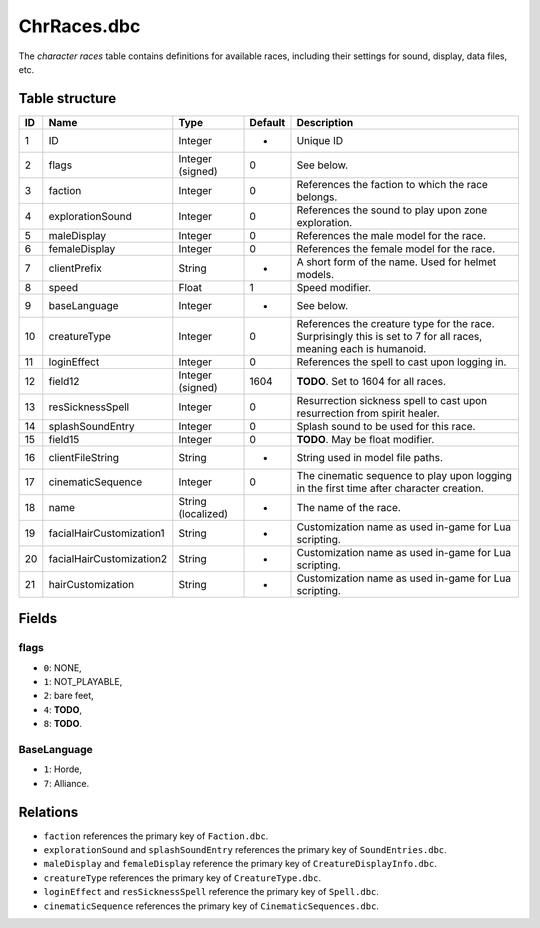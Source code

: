 .. _file-formats-dbc-chrraces:

============
ChrRaces.dbc
============

The *character races* table contains definitions for available races,
including their settings for sound, display, data files, etc.

Table structure
---------------

+------+----------------------------+----------------------+-----------+---------------------------------------------------------------------------------------------------------------------+
| ID   | Name                       | Type                 | Default   | Description                                                                                                         |
+======+============================+======================+===========+=====================================================================================================================+
| 1    | ID                         | Integer              | -         | Unique ID                                                                                                           |
+------+----------------------------+----------------------+-----------+---------------------------------------------------------------------------------------------------------------------+
| 2    | flags                      | Integer (signed)     | 0         | See below.                                                                                                          |
+------+----------------------------+----------------------+-----------+---------------------------------------------------------------------------------------------------------------------+
| 3    | faction                    | Integer              | 0         | References the faction to which the race belongs.                                                                   |
+------+----------------------------+----------------------+-----------+---------------------------------------------------------------------------------------------------------------------+
| 4    | explorationSound           | Integer              | 0         | References the sound to play upon zone exploration.                                                                 |
+------+----------------------------+----------------------+-----------+---------------------------------------------------------------------------------------------------------------------+
| 5    | maleDisplay                | Integer              | 0         | References the male model for the race.                                                                             |
+------+----------------------------+----------------------+-----------+---------------------------------------------------------------------------------------------------------------------+
| 6    | femaleDisplay              | Integer              | 0         | References the female model for the race.                                                                           |
+------+----------------------------+----------------------+-----------+---------------------------------------------------------------------------------------------------------------------+
| 7    | clientPrefix               | String               | -         | A short form of the name. Used for helmet models.                                                                   |
+------+----------------------------+----------------------+-----------+---------------------------------------------------------------------------------------------------------------------+
| 8    | speed                      | Float                | 1         | Speed modifier.                                                                                                     |
+------+----------------------------+----------------------+-----------+---------------------------------------------------------------------------------------------------------------------+
| 9    | baseLanguage               | Integer              | -         | See below.                                                                                                          |
+------+----------------------------+----------------------+-----------+---------------------------------------------------------------------------------------------------------------------+
| 10   | creatureType               | Integer              | 0         | References the creature type for the race. Surprisingly this is set to 7 for all races, meaning each is humanoid.   |
+------+----------------------------+----------------------+-----------+---------------------------------------------------------------------------------------------------------------------+
| 11   | loginEffect                | Integer              | 0         | References the spell to cast upon logging in.                                                                       |
+------+----------------------------+----------------------+-----------+---------------------------------------------------------------------------------------------------------------------+
| 12   | field12                    | Integer (signed)     | 1604      | **TODO**. Set to 1604 for all races.                                                                                |
+------+----------------------------+----------------------+-----------+---------------------------------------------------------------------------------------------------------------------+
| 13   | resSicknessSpell           | Integer              | 0         | Resurrection sickness spell to cast upon resurrection from spirit healer.                                           |
+------+----------------------------+----------------------+-----------+---------------------------------------------------------------------------------------------------------------------+
| 14   | splashSoundEntry           | Integer              | 0         | Splash sound to be used for this race.                                                                              |
+------+----------------------------+----------------------+-----------+---------------------------------------------------------------------------------------------------------------------+
| 15   | field15                    | Integer              | 0         | **TODO**. May be float modifier.                                                                                    |
+------+----------------------------+----------------------+-----------+---------------------------------------------------------------------------------------------------------------------+
| 16   | clientFileString           | String               | -         | String used in model file paths.                                                                                    |
+------+----------------------------+----------------------+-----------+---------------------------------------------------------------------------------------------------------------------+
| 17   | cinematicSequence          | Integer              | 0         | The cinematic sequence to play upon logging in the first time after character creation.                             |
+------+----------------------------+----------------------+-----------+---------------------------------------------------------------------------------------------------------------------+
| 18   | name                       | String (localized)   | -         | The name of the race.                                                                                               |
+------+----------------------------+----------------------+-----------+---------------------------------------------------------------------------------------------------------------------+
| 19   | facialHairCustomization1   | String               | -         | Customization name as used in-game for Lua scripting.                                                               |
+------+----------------------------+----------------------+-----------+---------------------------------------------------------------------------------------------------------------------+
| 20   | facialHairCustomization2   | String               | -         | Customization name as used in-game for Lua scripting.                                                               |
+------+----------------------------+----------------------+-----------+---------------------------------------------------------------------------------------------------------------------+
| 21   | hairCustomization          | String               | -         | Customization name as used in-game for Lua scripting.                                                               |
+------+----------------------------+----------------------+-----------+---------------------------------------------------------------------------------------------------------------------+

Fields
------

flags
~~~~~

-  ``0``: NONE,
-  ``1``: NOT\_PLAYABLE,
-  ``2``: bare feet,
-  ``4``: **TODO**,
-  ``8``: **TODO**.

BaseLanguage
~~~~~~~~~~~~

-  ``1``: Horde,
-  ``7``: Alliance.

Relations
---------

-  ``faction`` references the primary key of ``Faction.dbc``.
-  ``explorationSound`` and ``splashSoundEntry`` references the primary key of ``SoundEntries.dbc``.
-  ``maleDisplay`` and ``femaleDisplay`` reference the primary key of ``CreatureDisplayInfo.dbc``.
-  ``creatureType`` references the primary key of ``CreatureType.dbc``.
-  ``loginEffect`` and ``resSicknessSpell`` reference the primary key of ``Spell.dbc``.
-  ``cinematicSequence`` references the primary key of ``CinematicSequences.dbc``.
